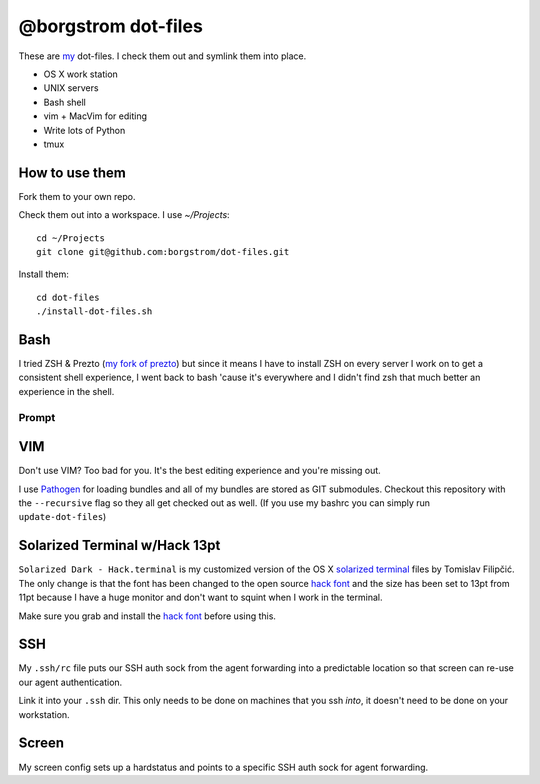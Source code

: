 @borgstrom dot-files
====================

These are my_ dot-files. I check them out and symlink them into place.

* OS X work station
* UNIX servers
* Bash shell
* vim + MacVim for editing
* Write lots of Python
* tmux

How to use them
---------------
Fork them to your own repo.

Check them out into a workspace.  I use `~/Projects`::

    cd ~/Projects
    git clone git@github.com:borgstrom/dot-files.git

Install them::

    cd dot-files
    ./install-dot-files.sh

Bash
----
I tried ZSH & Prezto (`my fork of prezto`_) but since it means I have to install
ZSH on every server I work on to get a consistent shell experience, I went back
to bash 'cause it's everywhere and I didn't find zsh that much better an
experience in the shell.

Prompt
~~~~~~

.. image:: http://i.imgur.com/jfYidAv.png

VIM
---
Don't use VIM? Too bad for you. It's the best editing experience and you're
missing out.

I use Pathogen_ for loading bundles and all of my bundles are stored as GIT
submodules. Checkout this repository with the ``--recursive`` flag so they all
get checked out as well.  (If you use my bashrc you can simply run
``update-dot-files``)

Solarized Terminal w/Hack 13pt
--------------------------------
``Solarized Dark - Hack.terminal`` is my customized version of the OS X
`solarized terminal`_ files by Tomislav Filipčić. The only change is that the
font has been changed to the open source `hack font`_ and the size has been set
to 13pt from 11pt because I have a huge monitor and don't want to squint when I
work in the terminal.

Make sure you grab and install the `hack font`_ before using this.

SSH
---
My ``.ssh/rc`` file puts our SSH auth sock from the agent forwarding into a
predictable location so that screen can re-use our agent authentication.

Link it into your ``.ssh`` dir. This only needs to be done on machines that
you ssh *into*, it doesn't need to be done on your workstation.

Screen
------
My screen config sets up a hardstatus and points to a specific SSH auth sock
for agent forwarding.

.. _my: http://borgstrom.ca/
.. _my fork of prezto: https://github.com/borgstrom/prezto
.. _Pathogen: https://github.com/tpope/vim-pathogen
.. _solarized terminal: https://github.com/tomislav/osx-terminal.app-colors-solarized
.. _hack font: http://sourcefoundry.org/hack/
